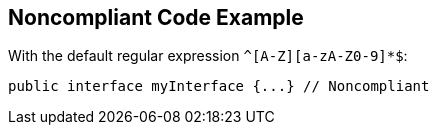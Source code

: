 == Noncompliant Code Example

With the default regular expression ``++^[A-Z][a-zA-Z0-9]*$++``:

[source,text]
----
public interface myInterface {...} // Noncompliant
----
